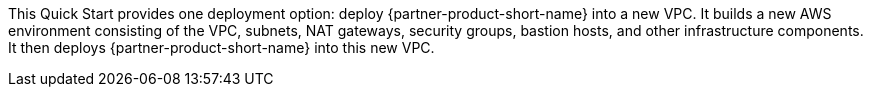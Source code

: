 // Edit this placeholder text to accurately describe your architecture.

This Quick Start provides one deployment option: deploy {partner-product-short-name} into a new VPC. It builds a new AWS environment consisting of the VPC, subnets, NAT gateways, security groups, bastion hosts, and other infrastructure components. It then deploys {partner-product-short-name} into this new VPC.